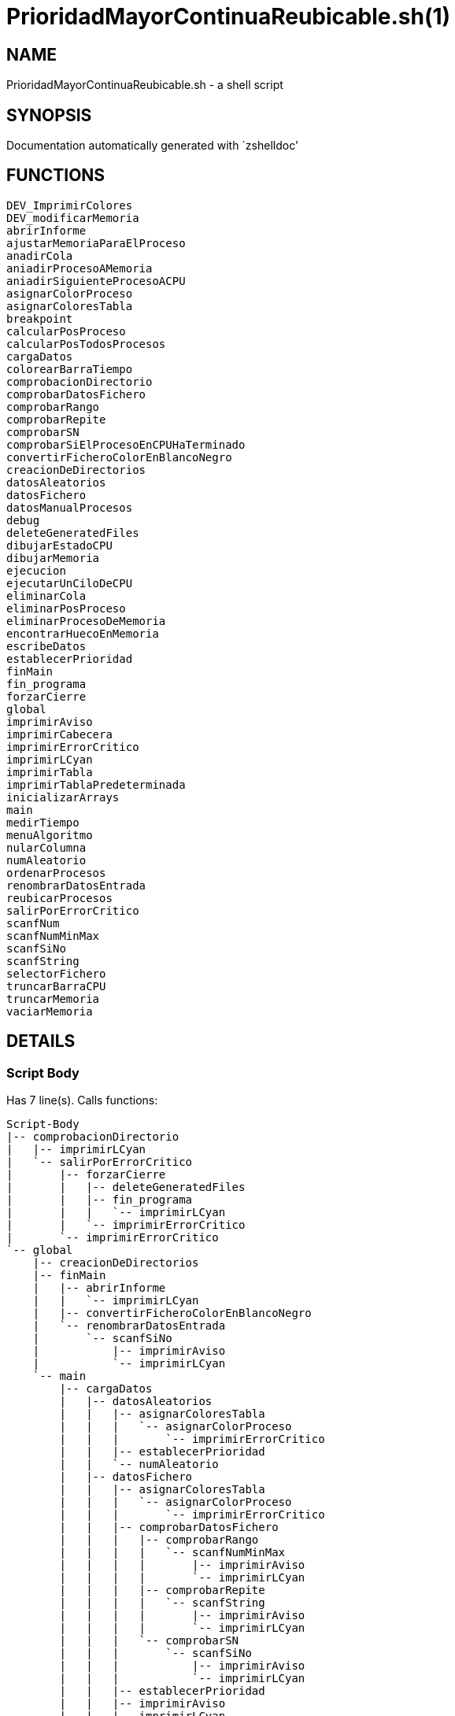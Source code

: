PrioridadMayorContinuaReubicable.sh(1)
======================================
:compat-mode!:

NAME
----
PrioridadMayorContinuaReubicable.sh - a shell script

SYNOPSIS
--------
Documentation automatically generated with `zshelldoc'

FUNCTIONS
---------

 DEV_ImprimirColores
 DEV_modificarMemoria
 abrirInforme
 ajustarMemoriaParaElProceso
 anadirCola
 aniadirProcesoAMemoria
 aniadirSiguienteProcesoACPU
 asignarColorProceso
 asignarColoresTabla
 breakpoint
 calcularPosProceso
 calcularPosTodosProcesos
 cargaDatos
 colorearBarraTiempo
 comprobacionDirectorio
 comprobarDatosFichero
 comprobarRango
 comprobarRepite
 comprobarSN
 comprobarSiElProcesoEnCPUHaTerminado
 convertirFicheroColorEnBlancoNegro
 creacionDeDirectorios
 datosAleatorios
 datosFichero
 datosManualProcesos
 debug
 deleteGeneratedFiles
 dibujarEstadoCPU
 dibujarMemoria
 ejecucion
 ejecutarUnCiloDeCPU
 eliminarCola
 eliminarPosProceso
 eliminarProcesoDeMemoria
 encontrarHuecoEnMemoria
 escribeDatos
 establecerPrioridad
 finMain
 fin_programa
 forzarCierre
 global
 imprimirAviso
 imprimirCabecera
 imprimirErrorCritico
 imprimirLCyan
 imprimirTabla
 imprimirTablaPredeterminada
 inicializarArrays
 main
 medirTiempo
 menuAlgoritmo
 nularColumna
 numAleatorio
 ordenarProcesos
 renombrarDatosEntrada
 reubicarProcesos
 salirPorErrorCritico
 scanfNum
 scanfNumMinMax
 scanfSiNo
 scanfString
 selectorFichero
 truncarBarraCPU
 truncarMemoria
 vaciarMemoria

DETAILS
-------

Script Body
~~~~~~~~~~~

Has 7 line(s). Calls functions:

 Script-Body
 |-- comprobacionDirectorio
 |   |-- imprimirLCyan
 |   `-- salirPorErrorCritico
 |       |-- forzarCierre
 |       |   |-- deleteGeneratedFiles
 |       |   |-- fin_programa
 |       |   |   `-- imprimirLCyan
 |       |   `-- imprimirErrorCritico
 |       `-- imprimirErrorCritico
 `-- global
     |-- creacionDeDirectorios
     |-- finMain
     |   |-- abrirInforme
     |   |   `-- imprimirLCyan
     |   |-- convertirFicheroColorEnBlancoNegro
     |   `-- renombrarDatosEntrada
     |       `-- scanfSiNo
     |           |-- imprimirAviso
     |           `-- imprimirLCyan
     `-- main
         |-- cargaDatos
         |   |-- datosAleatorios
         |   |   |-- asignarColoresTabla
         |   |   |   `-- asignarColorProceso
         |   |   |       `-- imprimirErrorCritico
         |   |   |-- establecerPrioridad
         |   |   `-- numAleatorio
         |   |-- datosFichero
         |   |   |-- asignarColoresTabla
         |   |   |   `-- asignarColorProceso
         |   |   |       `-- imprimirErrorCritico
         |   |   |-- comprobarDatosFichero
         |   |   |   |-- comprobarRango
         |   |   |   |   `-- scanfNumMinMax
         |   |   |   |       |-- imprimirAviso
         |   |   |   |       `-- imprimirLCyan
         |   |   |   |-- comprobarRepite
         |   |   |   |   `-- scanfString
         |   |   |   |       |-- imprimirAviso
         |   |   |   |       `-- imprimirLCyan
         |   |   |   `-- comprobarSN
         |   |   |       `-- scanfSiNo
         |   |   |           |-- imprimirAviso
         |   |   |           `-- imprimirLCyan
         |   |   |-- establecerPrioridad
         |   |   |-- imprimirAviso
         |   |   |-- imprimirLCyan
         |   |   |-- scanfSiNo
         |   |   |   |-- imprimirAviso
         |   |   |   `-- imprimirLCyan
         |   |   |-- scanfString
         |   |   |   |-- imprimirAviso
         |   |   |   `-- imprimirLCyan
         |   |   `-- selectorFichero
         |   |       |-- imprimirLCyan
         |   |       `-- scanfNumMinMax
         |   |           |-- imprimirAviso
         |   |           `-- imprimirLCyan
         |   |-- datosManualProcesos
         |   |   |-- asignarColorProceso
         |   |   |   `-- imprimirErrorCritico
         |   |   |-- imprimirTabla
         |   |   |-- ordenarProcesos
         |   |   |-- scanfNum
         |   |   |   |-- imprimirAviso
         |   |   |   `-- imprimirLCyan
         |   |   |-- scanfNumMinMax
         |   |   |   |-- imprimirAviso
         |   |   |   `-- imprimirLCyan
         |   |   `-- scanfSiNo
         |   |       |-- imprimirAviso
         |   |       `-- imprimirLCyan
         |   |-- establecerPrioridad
         |   |-- fin_programa
         |   |   `-- imprimirLCyan
         |   |-- menuAlgoritmo
         |   |   |-- imprimirLCyan
         |   |   `-- scanfNumMinMax
         |   |       |-- imprimirAviso
         |   |       `-- imprimirLCyan
         |   |-- scanfNum
         |   |   |-- imprimirAviso
         |   |   `-- imprimirLCyan
         |   |-- scanfNumMinMax
         |   |   |-- imprimirAviso
         |   |   `-- imprimirLCyan
         |   `-- scanfSiNo
         |       |-- imprimirAviso
         |       `-- imprimirLCyan
         |-- ejecucion
         |   |-- anadirCola
         |   |-- aniadirProcesoAMemoria
         |   |   |-- ajustarMemoriaParaElProceso
         |   |   |   |-- dibujarMemoria
         |   |   |   |   |-- imprimirLCyan
         |   |   |   |   `-- truncarMemoria
         |   |   |   |-- encontrarHuecoEnMemoria
         |   |   |   |-- imprimirAviso
         |   |   |   `-- reubicarProcesos
         |   |   |       |-- breakpoint
         |   |   |       `-- vaciarMemoria
         |   |   |-- breakpoint
         |   |   |-- dibujarMemoria
         |   |   |   |-- imprimirLCyan
         |   |   |   `-- truncarMemoria
         |   |   |-- eliminarCola
         |   |   |-- imprimirErrorCritico
         |   |   `-- salirPorErrorCritico
         |   |       |-- forzarCierre
         |   |       |   |-- deleteGeneratedFiles
         |   |       |   |-- fin_programa
         |   |       |   |   `-- imprimirLCyan
         |   |       |   `-- imprimirErrorCritico
         |   |       `-- imprimirErrorCritico
         |   |-- aniadirSiguienteProcesoACPU
         |   |   `-- breakpoint
         |   |-- calcularPosTodosProcesos
         |   |-- comprobarSiElProcesoEnCPUHaTerminado
         |   |   |-- eliminarPosProceso
         |   |   `-- eliminarProcesoDeMemoria
         |   |-- dibujarEstadoCPU
         |   |   `-- truncarBarraCPU
         |   |       `-- colorearBarraTiempo
         |   |-- dibujarMemoria
         |   |   |-- imprimirLCyan
         |   |   `-- truncarMemoria
         |   |-- ejecutarUnCiloDeCPU
         |   |-- imprimirLCyan
         |   |-- imprimirTablaPredeterminada
         |   |   `-- imprimirTabla
         |   `-- vaciarMemoria
         |-- escribeDatos
         |   `-- ordenarProcesos
         |-- imprimirLCyan
         |-- imprimirTabla
         |-- inicializarArrays
         |-- nularColumna
         `-- ordenarProcesos

DEV_ImprimirColores
~~~~~~~~~~~~~~~~~~~

____
 # Nombre: DEV_ImprimirColores
 # Date: 05/03/2020
 # Descripción: Imprime por todos los procesos en el sistema: El color del string y de fondo asignado
____

Has 13 line(s). Doesn't call other functions.

Uses feature(s): _read_

Not called by script or any function (may be e.g. a hook, a Zle widget, etc.).

DEV_modificarMemoria
~~~~~~~~~~~~~~~~~~~~

____
 # Nombre: DEV_modificarMemoria
 # Date: 27/01/2020
 # Descripción: Función que permite manipular la memoria de forma manual. Diseñada para testear el comportamiento de esta. 
____

Has 44 line(s). Calls functions:

 DEV_modificarMemoria
 |-- aniadirProcesoAMemoria
 |   |-- ajustarMemoriaParaElProceso
 |   |   |-- dibujarMemoria
 |   |   |   |-- imprimirLCyan
 |   |   |   `-- truncarMemoria
 |   |   |-- encontrarHuecoEnMemoria
 |   |   |-- imprimirAviso
 |   |   `-- reubicarProcesos
 |   |       |-- breakpoint
 |   |       `-- vaciarMemoria
 |   |-- breakpoint
 |   |-- dibujarMemoria
 |   |   |-- imprimirLCyan
 |   |   `-- truncarMemoria
 |   |-- eliminarCola
 |   |-- imprimirErrorCritico
 |   `-- salirPorErrorCritico
 |       |-- forzarCierre
 |       |   |-- deleteGeneratedFiles
 |       |   |-- fin_programa
 |       |   |   `-- imprimirLCyan
 |       |   `-- imprimirErrorCritico
 |       `-- imprimirErrorCritico
 |-- aniadirSiguienteProcesoACPU
 |   `-- breakpoint
 |-- eliminarProcesoDeMemoria
 |-- imprimirAviso
 |-- reubicarProcesos
 |   |-- breakpoint
 |   `-- vaciarMemoria
 `-- scanfSiNo
     |-- imprimirAviso
     `-- imprimirLCyan

Uses feature(s): _read_

Not called by script or any function (may be e.g. a hook, a Zle widget, etc.).

abrirInforme
~~~~~~~~~~~~

____
 # Nombre: abrirInforme
 # Descripción: Función con distintas opciones para abrir el informe
 # Date: 20/03/2020
____

Has 35 line(s). Calls functions:

 abrirInforme
 `-- imprimirLCyan

Uses feature(s): _read_

Called by:

 finMain

ajustarMemoriaParaElProceso
~~~~~~~~~~~~~~~~~~~~~~~~~~~

____
 # Funcion que comprueba si un proces cabe en la memoria TOTAL, o es necesario reubicar.
 # Si es necesario, reubica la memoria.
 # Date: 22/02/2020
 # @param $1: Tamaño del proceso
 # @param $2/return: Variable en la que se almacenará el valor de salida de esta función
 # @return posición en la que empieza el huevo ó null si no hay suficiente hueco.
 # 	return por stdout, es necesario = la llamada de la función a una variable para "capturar" el return.
____

Has 13 line(s). Calls functions:

 ajustarMemoriaParaElProceso
 |-- dibujarMemoria
 |   |-- imprimirLCyan
 |   `-- truncarMemoria
 |-- encontrarHuecoEnMemoria
 |-- imprimirAviso
 `-- reubicarProcesos
     |-- breakpoint
     `-- vaciarMemoria

Uses feature(s): _eval_

Called by:

 aniadirProcesoAMemoria

anadirCola
~~~~~~~~~~

____
 # Nombre: anadirCola
 # Descripcion: añade el indice de un proceso del array procesos al final de la cola,
 # cambia el estado del proceso a "cola"
 # @param $1: indice del proceso a meter en cola
____

Has 4 line(s). Doesn't call other functions.

Called by:

 ejecucion

aniadirProcesoAMemoria
~~~~~~~~~~~~~~~~~~~~~~

____
 # Si el proceso tiene un tamaño igual o menor a la memoria libre:
 #  -Se introduce el proceso en memoria
 #  -Se actualiza su estado a "STAT_MEMO"
 #  -Se actualiza la cantidad de memoria libre
 # Date: 22/02/2020
 # @param $1: indice del proceso a guardar en la particion
____

Has 33 line(s). Calls functions:

 aniadirProcesoAMemoria
 |-- ajustarMemoriaParaElProceso
 |   |-- dibujarMemoria
 |   |   |-- imprimirLCyan
 |   |   `-- truncarMemoria
 |   |-- encontrarHuecoEnMemoria
 |   |-- imprimirAviso
 |   `-- reubicarProcesos
 |       |-- breakpoint
 |       `-- vaciarMemoria
 |-- breakpoint
 |-- dibujarMemoria
 |   |-- imprimirLCyan
 |   `-- truncarMemoria
 |-- eliminarCola
 |-- imprimirErrorCritico
 `-- salirPorErrorCritico
     |-- forzarCierre
     |   |-- deleteGeneratedFiles
     |   |-- fin_programa
     |   |   `-- imprimirLCyan
     |   `-- imprimirErrorCritico
     `-- imprimirErrorCritico

Called by:

 DEV_modificarMemoria
 ejecucion

aniadirSiguienteProcesoACPU
~~~~~~~~~~~~~~~~~~~~~~~~~~~

____
 # Nombre: aniadirSiguienteProcesoACPU
 # Date: 27/02/2020
 # Descripción: De entre todos los procesos en memoria, añade el proces con la prioridad más alta a CPU
____

Has 34 line(s). Calls functions:

 aniadirSiguienteProcesoACPU
 `-- breakpoint

Called by:

 DEV_modificarMemoria
 ejecucion

asignarColorProceso
~~~~~~~~~~~~~~~~~~~

____
 # Nombre: asignarColorProceso.
 # Date: 05/03/2020
 # Descripción: Pasado el índce del proceso y un entero, se asignará a dicho proceso el color correspondiente al entero.
 # Ejemplo de uso: Al introducir un proceso manualmente, se le asigna el color al momento! 
 # Nota: Los arrays de colores deben tener el mismo tamaño y los colores en la misma posición.
 # @Param $1: índice/puntero al proceso en la tabla procesos
 # @Param $2: entero cualquiera
____

Has 6 line(s). Calls functions:

 asignarColorProceso
 `-- imprimirErrorCritico

Called by:

 asignarColoresTabla
 datosManualProcesos

asignarColoresTabla
~~~~~~~~~~~~~~~~~~~

____
 # Nombre: asignarColoresTabla
 # Date: 05/03/2020
 # Descripción: Rellena las columnas $P_COLOR y $P_COLORLETRA de la tabla procesos con colores
 # Ejemplo de uso: Al introducir los procesos por fichero/Random, podemos asignar a todos los procesos colores!
____

Has 5 line(s). Calls functions:

 asignarColoresTabla
 `-- asignarColorProceso
     `-- imprimirErrorCritico

Called by:

 datosAleatorios
 datosFichero

breakpoint
~~~~~~~~~~

____
 # Nombre: breakpoint
 # Date: 21/02/2020
 # Descripción: Permite realizar una parada del programa en cualquier punto del código hasta que no se realizar una entrada por teclado.
 # Uso: Activar o desactivar la variable global $BREAKPOINT_ENABLED para activar o desactivar los breakpoints.
 # Globales: BREAKPOINT_ENABLED
 # @param $@: Imprime todos los stings pasados como argumento, por si se quieren visualizar variables. 
____

Has 14 line(s). Doesn't call other functions.

Uses feature(s): _read_

Called by:

 aniadirProcesoAMemoria
 aniadirSiguienteProcesoACPU
 reubicarProcesos

calcularPosProceso
~~~~~~~~~~~~~~~~~~

____
 # Nombre: calcularPosProceso
 # Descripción: Actualiza las variables $P_POSINI y $P_POSFIN del proceso indicado
 # Date: 05/03/2020
 # Ejemplo de USO: Si tuviese tiempo para hacer un programa eficiente, habría que actualizar la tabla a paritr
 # 	de esta función cuando: Se añade un proceso en mem -> se reubica. Como no hay tiempo y no se valora, se recalcula en cada bucle
 #	la de todos los procesos en memoria. 
 # @Param $1: Índice del proceso a recalcular
 #
 #NOTA: Sin uso en todo el programa, no había presupuesto, posiblemente nunca se haya probado.
____

Has 7 line(s). Doesn't call other functions.

Not called by script or any function (may be e.g. a hook, a Zle widget, etc.).

calcularPosTodosProcesos
~~~~~~~~~~~~~~~~~~~~~~~~

____
 # Nombre: calcularPosTodosProcesos
 # Descripción: Actualiza las variables $P_POSINI y $P_POSFIN de todos los procesos que estén en memoria
 # Date: 05/03/2020
____

Has 11 line(s). Doesn't call other functions.

Called by:

 ejecucion

cargaDatos
~~~~~~~~~~

____
 # Nombre cargaDatos
 # Descripcion: muestra las opciones de inicio del programa si los datos es por fichero, teclado o automáticos
____

Has 38 line(s). Calls functions:

 cargaDatos
 |-- datosAleatorios
 |   |-- asignarColoresTabla
 |   |   `-- asignarColorProceso
 |   |       `-- imprimirErrorCritico
 |   |-- establecerPrioridad
 |   `-- numAleatorio
 |-- datosFichero
 |   |-- asignarColoresTabla
 |   |   `-- asignarColorProceso
 |   |       `-- imprimirErrorCritico
 |   |-- comprobarDatosFichero
 |   |   |-- comprobarRango
 |   |   |   `-- scanfNumMinMax
 |   |   |       |-- imprimirAviso
 |   |   |       `-- imprimirLCyan
 |   |   |-- comprobarRepite
 |   |   |   `-- scanfString
 |   |   |       |-- imprimirAviso
 |   |   |       `-- imprimirLCyan
 |   |   `-- comprobarSN
 |   |       `-- scanfSiNo
 |   |           |-- imprimirAviso
 |   |           `-- imprimirLCyan
 |   |-- establecerPrioridad
 |   |-- imprimirAviso
 |   |-- imprimirLCyan
 |   |-- scanfSiNo
 |   |   |-- imprimirAviso
 |   |   `-- imprimirLCyan
 |   |-- scanfString
 |   |   |-- imprimirAviso
 |   |   `-- imprimirLCyan
 |   `-- selectorFichero
 |       |-- imprimirLCyan
 |       `-- scanfNumMinMax
 |           |-- imprimirAviso
 |           `-- imprimirLCyan
 |-- datosManualProcesos
 |   |-- asignarColorProceso
 |   |   `-- imprimirErrorCritico
 |   |-- imprimirTabla
 |   |-- ordenarProcesos
 |   |-- scanfNum
 |   |   |-- imprimirAviso
 |   |   `-- imprimirLCyan
 |   |-- scanfNumMinMax
 |   |   |-- imprimirAviso
 |   |   `-- imprimirLCyan
 |   `-- scanfSiNo
 |       |-- imprimirAviso
 |       `-- imprimirLCyan
 |-- establecerPrioridad
 |-- fin_programa
 |   `-- imprimirLCyan
 |-- menuAlgoritmo
 |   |-- imprimirLCyan
 |   `-- scanfNumMinMax
 |       |-- imprimirAviso
 |       `-- imprimirLCyan
 |-- scanfNum
 |   |-- imprimirAviso
 |   `-- imprimirLCyan
 |-- scanfNumMinMax
 |   |-- imprimirAviso
 |   `-- imprimirLCyan
 `-- scanfSiNo
     |-- imprimirAviso
     `-- imprimirLCyan

Called by:

 datosFichero
 main

colorearBarraTiempo
~~~~~~~~~~~~~~~~~~~

Has 13 line(s). Doesn't call other functions.

Called by:

 truncarBarraCPU

comprobacionDirectorio
~~~~~~~~~~~~~~~~~~~~~~

____
 # Nombre: ComprobaciónDirectorio
 # Date: 07/03/2020
 # Descripción: Comprueba que el script está siendo ejécutandose desde ./algo.sh
 # 	y no desde una dirección distinta (./test/priMayor/algo.sh),
 # 	ya que crearía los archivos de salida en ./____/algo.sh y no en el mismo directorio de ./algo.sh
____

Has 13 line(s). Calls functions:

 comprobacionDirectorio
 |-- imprimirLCyan
 `-- salirPorErrorCritico
     |-- forzarCierre
     |   |-- deleteGeneratedFiles
     |   |-- fin_programa
     |   |   `-- imprimirLCyan
     |   `-- imprimirErrorCritico
     `-- imprimirErrorCritico

Called by:

 Script-Body

comprobarDatosFichero
~~~~~~~~~~~~~~~~~~~~~

____
 # Nombre: comprobarDatosFichero
 # Descripcion: comprueba si los datos del fichero son correctos. Si se repite el nombre de los procesos, fuera de rango en tamaño de procesos etc.
____

Has 26 line(s). Calls functions:

 comprobarDatosFichero
 |-- comprobarRango
 |   `-- scanfNumMinMax
 |       |-- imprimirAviso
 |       `-- imprimirLCyan
 |-- comprobarRepite
 |   `-- scanfString
 |       |-- imprimirAviso
 |       `-- imprimirLCyan
 `-- comprobarSN
     `-- scanfSiNo
         |-- imprimirAviso
         `-- imprimirLCyan

Called by:

 datosFichero

comprobarRango
~~~~~~~~~~~~~~

____
 # Nombre: comprobarRango
 # Descripcion: comprueba número se encuentra dentro de un rango de dos números, 
 # si no se encuetra dentro llama a scanfNumMinMax para modificarlo
 # @param $1: el texto que se imprime en caso de que el número no se encuentre dentro del rango o no sea un número
 # @param $2: el número a comprobar si encuentra dentro del rango
 # @param $3: variable a modificar si el numero no se encuentra dentro del rango
 # @param $4: numero mínimo del rango incluido
 # @param $5: numero máximo del rango incluido
____

Has 9 line(s). Calls functions:

 comprobarRango
 `-- scanfNumMinMax
     |-- imprimirAviso
     `-- imprimirLCyan

Called by:

 comprobarDatosFichero

comprobarRepite
~~~~~~~~~~~~~~~

____
 # Nombre: comprobarRepite
 # Descripcion: comprueba el nombre del proceso se esta repitiendo
 # @param $1: posicion del proceso del array procesos
____

Has 9 line(s). Calls functions:

 comprobarRepite
 `-- scanfString
     |-- imprimirAviso
     `-- imprimirLCyan

Called by:

 comprobarDatosFichero

comprobarSN
~~~~~~~~~~~

____
 # Nombre: comprobarSN
 # Descripcion: comprueba si un número es un s o un n. Solo se usa en datos por fichero
 # @param $1: el texto a imprimir en pantalla en caso de valor no válido
 # @param $2: valor de la variable a comprobar
 # @param $3: variable a modificar en caso de valor no válido
____

Has 3 line(s). Calls functions:

 comprobarSN
 `-- scanfSiNo
     |-- imprimirAviso
     `-- imprimirLCyan

Called by:

 comprobarDatosFichero

comprobarSiElProcesoEnCPUHaTerminado
~~~~~~~~~~~~~~~~~~~~~~~~~~~~~~~~~~~~

____
 # Nombre: comprobarSiElProcesoEnCPUHaTerminado
 # Date: 29/02/2020
 # Descripción: Si un proceso ha termiando en CPU -> Actualiza su línea en la tabla y lo saca de CPU y memoria
____

Has 10 line(s). Calls functions:

 comprobarSiElProcesoEnCPUHaTerminado
 |-- eliminarPosProceso
 `-- eliminarProcesoDeMemoria

Called by:

 ejecucion

convertirFicheroColorEnBlancoNegro
~~~~~~~~~~~~~~~~~~~~~~~~~~~~~~~~~~

____
 # Nombre: convertirFicheroColorEnBlancoNegro 	
 # Descripción: Lee un fichero formateado con ASCII Color Schemes y lo convierte en Blanco y negro
 # 		Elimina los colores usados en este script y otros chars de escape para poder ser visualizados en cualquier editor de texto
 # Date: 29/02/2020
 # Documentation: https://stackoverflow.com/questions/19296667/remove-ansi-color-codes-from-a-text-file-using-bash
 # @Param $1: Direccion del fichero 1 a convertir
 # @Param $2: Dirección del fichero 2 en el que se volcará el resultado
 # @Param $3: String boolano ("true"), en el que se indica si se quiere borrar el fichero original
____

Has 6 line(s). Doesn't call other functions.

Called by:

 finMain

creacionDeDirectorios
~~~~~~~~~~~~~~~~~~~~~

____
 # Nombre: creacionDeDirectorios()
 # Descripción: Crea los directorios para los ficheros de entrada y los informes si no existen
 # Date: 21/03/2020
____

Has 7 line(s). Doesn't call other functions.

Called by:

 global

datosAleatorios
~~~~~~~~~~~~~~~

____
 # Nombre: datosAleatorios
 # Descripcion: Opción 3: Datos Aleatorios. Carga datos del número y tamaño de partición, 
 # número de procesos, etc con números aleatorios llamando a la función numAleatorio
____

Has 20 line(s). Calls functions:

 datosAleatorios
 |-- asignarColoresTabla
 |   `-- asignarColorProceso
 |       `-- imprimirErrorCritico
 |-- establecerPrioridad
 `-- numAleatorio

Called by:

 cargaDatos

datosFichero
~~~~~~~~~~~~

____
 # Nombre: datosFichero
 # Descripcion: Opción 2: Por datos. Recoge todos los datos a través del fichero
____

Has 39 line(s). Calls functions:

 datosFichero
 |-- asignarColoresTabla
 |   `-- asignarColorProceso
 |       `-- imprimirErrorCritico
 |-- cargaDatos
 |   |-- datosAleatorios
 |   |   |-- asignarColoresTabla
 |   |   |   `-- asignarColorProceso
 |   |   |       `-- imprimirErrorCritico
 |   |   |-- establecerPrioridad
 |   |   `-- numAleatorio
 |   |-- datosManualProcesos
 |   |   |-- asignarColorProceso
 |   |   |   `-- imprimirErrorCritico
 |   |   |-- imprimirTabla
 |   |   |-- ordenarProcesos
 |   |   |-- scanfNum
 |   |   |   |-- imprimirAviso
 |   |   |   `-- imprimirLCyan
 |   |   |-- scanfNumMinMax
 |   |   |   |-- imprimirAviso
 |   |   |   `-- imprimirLCyan
 |   |   `-- scanfSiNo
 |   |       |-- imprimirAviso
 |   |       `-- imprimirLCyan
 |   |-- establecerPrioridad
 |   |-- fin_programa
 |   |   `-- imprimirLCyan
 |   |-- menuAlgoritmo
 |   |   |-- imprimirLCyan
 |   |   `-- scanfNumMinMax
 |   |       |-- imprimirAviso
 |   |       `-- imprimirLCyan
 |   |-- scanfNum
 |   |   |-- imprimirAviso
 |   |   `-- imprimirLCyan
 |   |-- scanfNumMinMax
 |   |   |-- imprimirAviso
 |   |   `-- imprimirLCyan
 |   `-- scanfSiNo
 |       |-- imprimirAviso
 |       `-- imprimirLCyan
 |-- comprobarDatosFichero
 |   |-- comprobarRango
 |   |   `-- scanfNumMinMax
 |   |       |-- imprimirAviso
 |   |       `-- imprimirLCyan
 |   |-- comprobarRepite
 |   |   `-- scanfString
 |   |       |-- imprimirAviso
 |   |       `-- imprimirLCyan
 |   `-- comprobarSN
 |       `-- scanfSiNo
 |           |-- imprimirAviso
 |           `-- imprimirLCyan
 |-- establecerPrioridad
 |-- imprimirAviso
 |-- imprimirLCyan
 |-- scanfSiNo
 |   |-- imprimirAviso
 |   `-- imprimirLCyan
 |-- scanfString
 |   |-- imprimirAviso
 |   `-- imprimirLCyan
 `-- selectorFichero
     |-- imprimirLCyan
     `-- scanfNumMinMax
         |-- imprimirAviso
         `-- imprimirLCyan

Called by:

 cargaDatos

datosManualProcesos
~~~~~~~~~~~~~~~~~~~

____
 # Nombre: datosManualProcesos
 # Descripcion: el usuario rellena los datos de cada proceso por teclado: nombre, t.llegada, t.ejecución, prioridad y tamaño 
 # @param $1: índice del proceso dentro del array procesos
____

Has 31 line(s). Calls functions:

 datosManualProcesos
 |-- asignarColorProceso
 |   `-- imprimirErrorCritico
 |-- imprimirTabla
 |-- ordenarProcesos
 |-- scanfNum
 |   |-- imprimirAviso
 |   `-- imprimirLCyan
 |-- scanfNumMinMax
 |   |-- imprimirAviso
 |   `-- imprimirLCyan
 `-- scanfSiNo
     |-- imprimirAviso
     `-- imprimirLCyan

Called by:

 cargaDatos

debug
~~~~~

____
 # Nombre: debug (y sus muchas funciones)
 # Date: 21/02/2020
 # Descripción: Permite imprimir un string en un fichero a parte, y que este sea visualizado desde otro terminal
 # Uso: alternar los booleanos globales
 # Globales:DEFAULT_DEBUG_OUTPUT_FILE_NAME, DEBUG_ENABLE, DEBUG_FIRST_EXECUTION, DEBUG_PERSISTENT_FILE
 # @param $1: String a imprimir
____

Has 27 line(s). Doesn't call other functions.

Not called by script or any function (may be e.g. a hook, a Zle widget, etc.).

deleteGeneratedFiles
~~~~~~~~~~~~~~~~~~~~

____
 # Nombre: deleteGeneratedFiles
 # Date: 21/02/2020
 # Descripción: Borra aquellos archivos que han sido generados por el programa. Es necesario indicar los archivos a borrar
 # Uso: Añadir los archvios, pereferiblemente, comprobar antes de borrar si existen
____

Has 7 line(s). Doesn't call other functions.

Called by:

 forzarCierre

dibujarEstadoCPU
~~~~~~~~~~~~~~~~

____
 # Nombre: dibujarEstadoCPU
 # Date: 09/03/2020
 # Descripción: Imprime el estado de la CPU por pantalla 
____

Has 23 line(s). Calls functions:

 dibujarEstadoCPU
 `-- truncarBarraCPU
     `-- colorearBarraTiempo

Called by:

 ejecucion

dibujarMemoria
~~~~~~~~~~~~~~

____
 # Nombre: dibujarMemoria
 # Descripción: Muestra por pantalla la memoria truncada
 # @Param: $1 string de control: si el string es "mostrarStatsMemoria", se muestra por pantalla el uso de memoria y el 
____

Has 25 line(s). Calls functions:

 dibujarMemoria
 |-- imprimirLCyan
 `-- truncarMemoria

Called by:

 ajustarMemoriaParaElProceso
 aniadirProcesoAMemoria
 ejecucion

ejecucion
~~~~~~~~~

____
 # Nombre: ejecucion
 # Descripción: Loop central con la ejecución de los procesos
____

Has 94 line(s). Calls functions:

 ejecucion
 |-- anadirCola
 |-- aniadirProcesoAMemoria
 |   |-- ajustarMemoriaParaElProceso
 |   |   |-- dibujarMemoria
 |   |   |   |-- imprimirLCyan
 |   |   |   `-- truncarMemoria
 |   |   |-- encontrarHuecoEnMemoria
 |   |   |-- imprimirAviso
 |   |   `-- reubicarProcesos
 |   |       |-- breakpoint
 |   |       `-- vaciarMemoria
 |   |-- breakpoint
 |   |-- dibujarMemoria
 |   |   |-- imprimirLCyan
 |   |   `-- truncarMemoria
 |   |-- eliminarCola
 |   |-- imprimirErrorCritico
 |   `-- salirPorErrorCritico
 |       |-- forzarCierre
 |       |   |-- deleteGeneratedFiles
 |       |   |-- fin_programa
 |       |   |   `-- imprimirLCyan
 |       |   `-- imprimirErrorCritico
 |       `-- imprimirErrorCritico
 |-- aniadirSiguienteProcesoACPU
 |   `-- breakpoint
 |-- calcularPosTodosProcesos
 |-- comprobarSiElProcesoEnCPUHaTerminado
 |   |-- eliminarPosProceso
 |   `-- eliminarProcesoDeMemoria
 |-- dibujarEstadoCPU
 |   `-- truncarBarraCPU
 |       `-- colorearBarraTiempo
 |-- dibujarMemoria
 |   |-- imprimirLCyan
 |   `-- truncarMemoria
 |-- ejecutarUnCiloDeCPU
 |-- imprimirLCyan
 |-- imprimirTablaPredeterminada
 |   `-- imprimirTabla
 `-- vaciarMemoria

Uses feature(s): _read_

Called by:

 main

ejecutarUnCiloDeCPU
~~~~~~~~~~~~~~~~~~~

____
 # Nombre: ejecutarUnCicloDeCPU
 # Date: 27/02/2020
 # Descripción: Simula el comportamiento repetitivo de algunos momentos del programa
 #	-Calcula ciertos valores
 #	-Aumenta el tiempo de ejecución
 #	-Actualiza la línea de estado de CPU
____

Has 11 line(s). Doesn't call other functions.

Called by:

 ejecucion

eliminarCola
~~~~~~~~~~~~

____
 # Nombre: eliminarCola
 # Descripcion: elimina el primer elemento de la cola y mueve los demas elementos a la izquierda
____

Has 6 line(s). Doesn't call other functions.

Called by:

 aniadirProcesoAMemoria

eliminarPosProceso
~~~~~~~~~~~~~~~~~~

____
 # Nombre: eliminarPosProceso
 # Date: 05/03/2020
 # Descripción:  Actualiza las variables $P_POSINI y $P_POSFIN del proceso indicado a "-"
 # @Param $1: índice del proces cuyas posiciones queremos eliminar.
____

Has 3 line(s). Doesn't call other functions.

Called by:

 comprobarSiElProcesoEnCPUHaTerminado

eliminarProcesoDeMemoria
~~~~~~~~~~~~~~~~~~~~~~~~

____
 # Si el proceso se encuentra en memoria
 #  -Se elimina el proceso en memoria
 #  -Se actualiza su estado a "FIN"
 #  -Se actualiza la cantidad de memoria libre
 # Date: 22/02/2020
 # @param $1: indice del proceso a borrar de memoria
____

Has 14 line(s). Doesn't call other functions.

Called by:

 DEV_modificarMemoria
 comprobarSiElProcesoEnCPUHaTerminado

encontrarHuecoEnMemoria
~~~~~~~~~~~~~~~~~~~~~~~

____
 # Nombre: encontrarHuecoEnMemoria
 # Descripción: Función que calcula la posición / si es posible introducir $1 unidades de memoria continuas en memoria. 
 # Date 22/02/2020
 # @param1 tamaño del hueco a encontrar / tamaño del proceso a emplazar
 # @param $2/return: Variable en la que se almacenará el valor de salida de esta función
 # @return posición en la que empieza el huevo ó null si no hay suficiente hueco.
 # 	return por stdout, es necesario = la llamada de la función a una variable para "capturar" el return.
____

Has 35 line(s). Doesn't call other functions.

Uses feature(s): _eval_

Called by:

 ajustarMemoriaParaElProceso

escribeDatos
~~~~~~~~~~~~

____
 # Nombre: escribeDatos
 # Descripcion: sobrescribe los datos en datos.txt, si no existe lo crea
____

Has 36 line(s). Calls functions:

 escribeDatos
 `-- ordenarProcesos

Called by:

 main

establecerPrioridad
~~~~~~~~~~~~~~~~~~~

____
 # Nombre: establecerPrioridad
 # Descripcion: establece el tipo de prioridad considerando priorMin y priorMax. El valor se usara para comparar en la ejecución
 # Globales: tipoPrioridad
____

Has 5 line(s). Doesn't call other functions.

Called by:

 cargaDatos
 datosAleatorios
 datosFichero

finMain
~~~~~~~

____
 # Nombre: finMain
 # Descripción: Es la función que se ejecuta tras el main (en global)
 # 	Todas las salidas de main se ven reflejadas en el archivo $INFORME_FILENAME, pero como no queremos todas, aislamos el final del programa
 # Nota:Si haces el | tee sobre algunas funciones de main, se rompe la ejecución, y si el finMain no se ejecuta desde global, se pierden los parámetros globales como colores o nombres de archivo
____

Has 3 line(s). Calls functions:

 finMain
 |-- abrirInforme
 |   `-- imprimirLCyan
 |-- convertirFicheroColorEnBlancoNegro
 `-- renombrarDatosEntrada
     `-- scanfSiNo
         |-- imprimirAviso
         `-- imprimirLCyan

Called by:

 global

fin_programa
~~~~~~~~~~~~

____
 # Nombre: fin_programa
 # Descripcion: se termina la ejecición del script
____

Has 2 line(s). Calls functions:

 fin_programa
 `-- imprimirLCyan

Called by:

 cargaDatos
 forzarCierre

forzarCierre
~~~~~~~~~~~~

____
 # Nombre: forzarCierre
 # Descripcion: Ejecuta una serie de comandos antes de salir, perfecta para borrar archivo u otras cosas por si no es válida la ejecución!
 # Date: 21/02/2020
 # //@see deleteGeneratedFiles
____

Has 5 line(s). Calls functions:

 forzarCierre
 |-- deleteGeneratedFiles
 |-- fin_programa
 |   `-- imprimirLCyan
 `-- imprimirErrorCritico

Uses feature(s): _read_

Called by:

 salirPorErrorCritico

global
~~~~~~

____
 # Nombre: global
 # Descripción: Es el bloque de código que alberga todas las variables globales
 # ¿Por qué usar una función global?
 #	No hay mucho beneficio más allá del estético, poder minimazar el  bloque de código de global (200 líneas aprox)
 #	mejora muchísimo la navegabilidad del código.
 #	Todas las funciones que quieran usar variables de global tienen que ser llamdas desde: GLOBAL...
 # Date: Pues no lo sé
____

Has 118 line(s). Calls functions:

 global
 |-- creacionDeDirectorios
 |-- finMain
 |   |-- abrirInforme
 |   |   `-- imprimirLCyan
 |   |-- convertirFicheroColorEnBlancoNegro
 |   `-- renombrarDatosEntrada
 |       `-- scanfSiNo
 |           |-- imprimirAviso
 |           `-- imprimirLCyan
 `-- main
     |-- cargaDatos
     |   |-- datosAleatorios
     |   |   |-- asignarColoresTabla
     |   |   |   `-- asignarColorProceso
     |   |   |       `-- imprimirErrorCritico
     |   |   |-- establecerPrioridad
     |   |   `-- numAleatorio
     |   |-- datosFichero
     |   |   |-- asignarColoresTabla
     |   |   |   `-- asignarColorProceso
     |   |   |       `-- imprimirErrorCritico
     |   |   |-- comprobarDatosFichero
     |   |   |   |-- comprobarRango
     |   |   |   |   `-- scanfNumMinMax
     |   |   |   |       |-- imprimirAviso
     |   |   |   |       `-- imprimirLCyan
     |   |   |   |-- comprobarRepite
     |   |   |   |   `-- scanfString
     |   |   |   |       |-- imprimirAviso
     |   |   |   |       `-- imprimirLCyan
     |   |   |   `-- comprobarSN
     |   |   |       `-- scanfSiNo
     |   |   |           |-- imprimirAviso
     |   |   |           `-- imprimirLCyan
     |   |   |-- establecerPrioridad
     |   |   |-- imprimirAviso
     |   |   |-- imprimirLCyan
     |   |   |-- scanfSiNo
     |   |   |   |-- imprimirAviso
     |   |   |   `-- imprimirLCyan
     |   |   |-- scanfString
     |   |   |   |-- imprimirAviso
     |   |   |   `-- imprimirLCyan
     |   |   `-- selectorFichero
     |   |       |-- imprimirLCyan
     |   |       `-- scanfNumMinMax
     |   |           |-- imprimirAviso
     |   |           `-- imprimirLCyan
     |   |-- datosManualProcesos
     |   |   |-- asignarColorProceso
     |   |   |   `-- imprimirErrorCritico
     |   |   |-- imprimirTabla
     |   |   |-- ordenarProcesos
     |   |   |-- scanfNum
     |   |   |   |-- imprimirAviso
     |   |   |   `-- imprimirLCyan
     |   |   |-- scanfNumMinMax
     |   |   |   |-- imprimirAviso
     |   |   |   `-- imprimirLCyan
     |   |   `-- scanfSiNo
     |   |       |-- imprimirAviso
     |   |       `-- imprimirLCyan
     |   |-- establecerPrioridad
     |   |-- fin_programa
     |   |   `-- imprimirLCyan
     |   |-- menuAlgoritmo
     |   |   |-- imprimirLCyan
     |   |   `-- scanfNumMinMax
     |   |       |-- imprimirAviso
     |   |       `-- imprimirLCyan
     |   |-- scanfNum
     |   |   |-- imprimirAviso
     |   |   `-- imprimirLCyan
     |   |-- scanfNumMinMax
     |   |   |-- imprimirAviso
     |   |   `-- imprimirLCyan
     |   `-- scanfSiNo
     |       |-- imprimirAviso
     |       `-- imprimirLCyan
     |-- ejecucion
     |   |-- anadirCola
     |   |-- aniadirProcesoAMemoria
     |   |   |-- ajustarMemoriaParaElProceso
     |   |   |   |-- dibujarMemoria
     |   |   |   |   |-- imprimirLCyan
     |   |   |   |   `-- truncarMemoria
     |   |   |   |-- encontrarHuecoEnMemoria
     |   |   |   |-- imprimirAviso
     |   |   |   `-- reubicarProcesos
     |   |   |       |-- breakpoint
     |   |   |       `-- vaciarMemoria
     |   |   |-- breakpoint
     |   |   |-- dibujarMemoria
     |   |   |   |-- imprimirLCyan
     |   |   |   `-- truncarMemoria
     |   |   |-- eliminarCola
     |   |   |-- imprimirErrorCritico
     |   |   `-- salirPorErrorCritico
     |   |       |-- forzarCierre
     |   |       |   |-- deleteGeneratedFiles
     |   |       |   |-- fin_programa
     |   |       |   |   `-- imprimirLCyan
     |   |       |   `-- imprimirErrorCritico
     |   |       `-- imprimirErrorCritico
     |   |-- aniadirSiguienteProcesoACPU
     |   |   `-- breakpoint
     |   |-- calcularPosTodosProcesos
     |   |-- comprobarSiElProcesoEnCPUHaTerminado
     |   |   |-- eliminarPosProceso
     |   |   `-- eliminarProcesoDeMemoria
     |   |-- dibujarEstadoCPU
     |   |   `-- truncarBarraCPU
     |   |       `-- colorearBarraTiempo
     |   |-- dibujarMemoria
     |   |   |-- imprimirLCyan
     |   |   `-- truncarMemoria
     |   |-- ejecutarUnCiloDeCPU
     |   |-- imprimirLCyan
     |   |-- imprimirTablaPredeterminada
     |   |   `-- imprimirTabla
     |   `-- vaciarMemoria
     |-- escribeDatos
     |   `-- ordenarProcesos
     |-- imprimirLCyan
     |-- imprimirTabla
     |-- inicializarArrays
     |-- nularColumna
     `-- ordenarProcesos

Called by:

 Script-Body

imprimirAviso
~~~~~~~~~~~~~

____
 # Nombre: imprimirAviso
 # Descripcion: imprime en pantalla un aviso de error al introducir un dato con letras.
 # @param $1: texto de aviso 
 # Cambios 2020: Como hemos añadido la funcion imprimirErrorCritico, he cambiado el color de fondo de ROJO a AMARILLO/NARANJA (Depende del terminal)
____

Has 1 line(s). Doesn't call other functions.

Called by:

 DEV_modificarMemoria
 ajustarMemoriaParaElProceso
 datosFichero
 scanfNum
 scanfNumMinMax
 scanfSiNo
 scanfString

imprimirCabecera
~~~~~~~~~~~~~~~~

____
 # Nombre: imprimirCabecera
 # Descripción: Imprime la cabecera del programa
 # Date: 7/03/2020
____

Has 26 line(s). Doesn't call other functions.

Not called by script or any function (may be e.g. a hook, a Zle widget, etc.).

imprimirErrorCritico
~~~~~~~~~~~~~~~~~~~~

____
 # Nombre: imprimirErrorCritico
 # Descripcion: imprime en pantalla un aviso de error al introducir un dato con letras.
 # @param $1: texto de aviso
____

Has 1 line(s). Doesn't call other functions.

Called by:

 aniadirProcesoAMemoria
 asignarColorProceso
 forzarCierre
 salirPorErrorCritico

imprimirLCyan
~~~~~~~~~~~~~

____
 # Nombre: imprimirLCyan
 # Descripcion: imprime en pantalla el text de color cyan claro
 # @param $1: texto a imprimir en cyan claro
 # @param $2 (opcional): argumento adicional para el echo como -n si no se quiere introducir un salto de linea
____

Has 1 line(s). Doesn't call other functions.

Called by:

 abrirInforme
 comprobacionDirectorio
 datosFichero
 dibujarMemoria
 ejecucion
 fin_programa
 main
 menuAlgoritmo
 scanfNum
 scanfNumMinMax
 scanfSiNo
 scanfString
 selectorFichero

imprimirTabla
~~~~~~~~~~~~~

____
 # Nombre: imprimirTabla
 # Descripcion: imprime las columnas del array procesos pasado como parámetro
 # Versión 2.0 (Original imprimirTablaOld())
 # Date: 6/03/2020
 # Nota 2020: Adaptada a los requisitos exigidos en el curso 18-19 y 19-20 (Tabla compacta roñosa)
 # @param $@ (todos): índice de las columnas que se quiere imprimir en pantalla
____

Has 23 line(s). Doesn't call other functions.

Called by:

 datosManualProcesos
 imprimirTablaPredeterminada
 main

imprimirTablaPredeterminada
~~~~~~~~~~~~~~~~~~~~~~~~~~~

____
 # Nombre: imprimirTablaPredeterminada
 # Date; 06/03/2020
 # Descripción: Función que llama a la función "imprimirTabla()" con unos parámetros específicos
 # 		Además, la función imprime una cabecera inicial.
 # Nota: La tabla original era muy grande, y permitía imprimir las columnas seleccionadas.
 #	En la versión de 2020 se exige que se impriman casi todas las columnas del struct, y tener que hacer una llamada
 #	con todos los parámtros, puede ser muy pesado.
 #	He decidido hacer esto por dos razones: 1º: Puedo reutilizar la tabla en la entrada de datos con 4 columnas 2º: Puedo poner la cabecera fija cómodamente.
____

Has 5 line(s). Calls functions:

 imprimirTablaPredeterminada
 `-- imprimirTabla

Called by:

 ejecucion

inicializarArrays
~~~~~~~~~~~~~~~~~

____
 # Nombre: inicializarArrays
 # Descripción: inicializa arrays necesario antes de la ejecución
____

Has 10 line(s). Doesn't call other functions.

Called by:

 main

main
~~~~

____
 #main
____

Has 27 line(s). Calls functions:

 main
 |-- cargaDatos
 |   |-- datosAleatorios
 |   |   |-- asignarColoresTabla
 |   |   |   `-- asignarColorProceso
 |   |   |       `-- imprimirErrorCritico
 |   |   |-- establecerPrioridad
 |   |   `-- numAleatorio
 |   |-- datosFichero
 |   |   |-- asignarColoresTabla
 |   |   |   `-- asignarColorProceso
 |   |   |       `-- imprimirErrorCritico
 |   |   |-- comprobarDatosFichero
 |   |   |   |-- comprobarRango
 |   |   |   |   `-- scanfNumMinMax
 |   |   |   |       |-- imprimirAviso
 |   |   |   |       `-- imprimirLCyan
 |   |   |   |-- comprobarRepite
 |   |   |   |   `-- scanfString
 |   |   |   |       |-- imprimirAviso
 |   |   |   |       `-- imprimirLCyan
 |   |   |   `-- comprobarSN
 |   |   |       `-- scanfSiNo
 |   |   |           |-- imprimirAviso
 |   |   |           `-- imprimirLCyan
 |   |   |-- establecerPrioridad
 |   |   |-- imprimirAviso
 |   |   |-- imprimirLCyan
 |   |   |-- scanfSiNo
 |   |   |   |-- imprimirAviso
 |   |   |   `-- imprimirLCyan
 |   |   |-- scanfString
 |   |   |   |-- imprimirAviso
 |   |   |   `-- imprimirLCyan
 |   |   `-- selectorFichero
 |   |       |-- imprimirLCyan
 |   |       `-- scanfNumMinMax
 |   |           |-- imprimirAviso
 |   |           `-- imprimirLCyan
 |   |-- datosManualProcesos
 |   |   |-- asignarColorProceso
 |   |   |   `-- imprimirErrorCritico
 |   |   |-- imprimirTabla
 |   |   |-- ordenarProcesos
 |   |   |-- scanfNum
 |   |   |   |-- imprimirAviso
 |   |   |   `-- imprimirLCyan
 |   |   |-- scanfNumMinMax
 |   |   |   |-- imprimirAviso
 |   |   |   `-- imprimirLCyan
 |   |   `-- scanfSiNo
 |   |       |-- imprimirAviso
 |   |       `-- imprimirLCyan
 |   |-- establecerPrioridad
 |   |-- fin_programa
 |   |   `-- imprimirLCyan
 |   |-- menuAlgoritmo
 |   |   |-- imprimirLCyan
 |   |   `-- scanfNumMinMax
 |   |       |-- imprimirAviso
 |   |       `-- imprimirLCyan
 |   |-- scanfNum
 |   |   |-- imprimirAviso
 |   |   `-- imprimirLCyan
 |   |-- scanfNumMinMax
 |   |   |-- imprimirAviso
 |   |   `-- imprimirLCyan
 |   `-- scanfSiNo
 |       |-- imprimirAviso
 |       `-- imprimirLCyan
 |-- ejecucion
 |   |-- anadirCola
 |   |-- aniadirProcesoAMemoria
 |   |   |-- ajustarMemoriaParaElProceso
 |   |   |   |-- dibujarMemoria
 |   |   |   |   |-- imprimirLCyan
 |   |   |   |   `-- truncarMemoria
 |   |   |   |-- encontrarHuecoEnMemoria
 |   |   |   |-- imprimirAviso
 |   |   |   `-- reubicarProcesos
 |   |   |       |-- breakpoint
 |   |   |       `-- vaciarMemoria
 |   |   |-- breakpoint
 |   |   |-- dibujarMemoria
 |   |   |   |-- imprimirLCyan
 |   |   |   `-- truncarMemoria
 |   |   |-- eliminarCola
 |   |   |-- imprimirErrorCritico
 |   |   `-- salirPorErrorCritico
 |   |       |-- forzarCierre
 |   |       |   |-- deleteGeneratedFiles
 |   |       |   |-- fin_programa
 |   |       |   |   `-- imprimirLCyan
 |   |       |   `-- imprimirErrorCritico
 |   |       `-- imprimirErrorCritico
 |   |-- aniadirSiguienteProcesoACPU
 |   |   `-- breakpoint
 |   |-- calcularPosTodosProcesos
 |   |-- comprobarSiElProcesoEnCPUHaTerminado
 |   |   |-- eliminarPosProceso
 |   |   `-- eliminarProcesoDeMemoria
 |   |-- dibujarEstadoCPU
 |   |   `-- truncarBarraCPU
 |   |       `-- colorearBarraTiempo
 |   |-- dibujarMemoria
 |   |   |-- imprimirLCyan
 |   |   `-- truncarMemoria
 |   |-- ejecutarUnCiloDeCPU
 |   |-- imprimirLCyan
 |   |-- imprimirTablaPredeterminada
 |   |   `-- imprimirTabla
 |   `-- vaciarMemoria
 |-- escribeDatos
 |   `-- ordenarProcesos
 |-- imprimirLCyan
 |-- imprimirTabla
 |-- inicializarArrays
 |-- nularColumna
 `-- ordenarProcesos

Uses feature(s): _read_

Called by:

 global

medirTiempo
~~~~~~~~~~~

Has 4 line(s). Doesn't call other functions.

Not called by script or any function (may be e.g. a hook, a Zle widget, etc.).

menuAlgoritmo
~~~~~~~~~~~~~

____
 # Nombre: menuAlgoritmo
 # Descripcion: menu para elegir las opciones del algoritmo, más info en la opcion 5 Ayuda (glosario)
____

Has 44 line(s). Calls functions:

 menuAlgoritmo
 |-- imprimirLCyan
 `-- scanfNumMinMax
     |-- imprimirAviso
     `-- imprimirLCyan

Uses feature(s): _read_

Called by:

 cargaDatos

nularColumna
~~~~~~~~~~~~

____
 # Nombre: nularColumna
 # Date: 05/03/2020
 # Descripción:  Actualiza toda una columna del STRUCT/${procesos[]} con el valor "-"
 # Ejemplo de uso: Nulado inicial de las columnas que no han sido introducidas mediante la entrada.
 # @Param $@: Todos los enteros/valores del struct que queremos vaciar
____

Has 14 line(s). Doesn't call other functions.

Called by:

 main

numAleatorio
~~~~~~~~~~~~

____
 # Nombre: numAleatorio
 # Descripcion: genera un numero aleatorio de un rango de dos numeros pasado como parametro
 # @param $1: variable a asignar el número aleatorio
 # @param $2: número mmáximo del rango incluido
 # @param $3: número máximo del rango incluido
____

Has 9 line(s). Doesn't call other functions.

Uses feature(s): _eval_

Called by:

 datosAleatorios

ordenarProcesos
~~~~~~~~~~~~~~~

____
 # Nombre: ordenarProcesos
 # Descripcion: ordena el array procesos en función del tiempo de llegada.
 # Se usa selection sort como algortimo de ordenamiento
 # Version 2.0
 # Date 17/03/2020
 # Detalles de modificación: Si dos prioridades son iguales, el que haya sido introducido antes tiene prioridad
 #		EJ: PO1 entra antes que P03, aunque tengan el mismo t.llegada.
____

Has 22 line(s). Doesn't call other functions.

Called by:

 datosManualProcesos
 escribeDatos
 main

renombrarDatosEntrada
~~~~~~~~~~~~~~~~~~~~~

____
 # Nombre: renombrarDatosEntrada
 # Descripción: Renombra el archivo datos.txt para que los datos no sean borrados en la proxima ejecución
 # Date: 19/03/2020
____

Has 17 line(s). Calls functions:

 renombrarDatosEntrada
 `-- scanfSiNo
     |-- imprimirAviso
     `-- imprimirLCyan

Uses feature(s): _read_

Called by:

 finMain

reubicarProcesos
~~~~~~~~~~~~~~~~

____
 # Nombre: reubicarProcesos
 # date: 22/03/2020
 # Descripción: Reubica la memoria
 # Nota del autor: Si no hubiese hecho el array bidimensional, esto podría haber sído un simple oneLiner que ordenase el array de menor a mayor
 # 	(No he tenido en cuenta donde irían los nulls, pero podrían haber sido sustiutidos por 0 )
 # indepentientemente, bash es una chusta, e igual no va tan bien como debería.
____

Has 25 line(s). Calls functions:

 reubicarProcesos
 |-- breakpoint
 `-- vaciarMemoria

Called by:

 DEV_modificarMemoria
 ajustarMemoriaParaElProceso

salirPorErrorCritico
~~~~~~~~~~~~~~~~~~~~

____
 # Nombre: salirPorErroCritico
 # Descripcion: imprime en pantalla un aviso de error al introducir un dato con letras y para la ejecucion.
 # @param $1: texto de aviso
 # Date 21/02/2020
 #//@see  ErrorCritio
 #//@see  forzarCierre
____

Has 2 line(s). Calls functions:

 salirPorErrorCritico
 |-- forzarCierre
 |   |-- deleteGeneratedFiles
 |   |-- fin_programa
 |   |   `-- imprimirLCyan
 |   `-- imprimirErrorCritico
 `-- imprimirErrorCritico

Called by:

 aniadirProcesoAMemoria
 comprobacionDirectorio

scanfNum
~~~~~~~~

____
 # Nombre: scanfNum
 # Descripcion: asigna un valor mayor que un numero pasado como parametro a una variable desde el teclado
 # @param $1: texto a imprimir en pantalla para pedir
 # @param $2: variable al que se asigna el numero valido
 # @param $3: numero minimo valido
____

Has 9 line(s). Calls functions:

 scanfNum
 |-- imprimirAviso
 `-- imprimirLCyan

Uses feature(s): _eval_, _read_

Called by:

 cargaDatos
 datosManualProcesos

scanfNumMinMax
~~~~~~~~~~~~~~

____
 # Nombre: scanfNumMinMax
 # Descripcion: asigna un valor entre un rango de numeros desde el teclado
 # @param $1: texto a imprimir para pedir el numero
 # @param $2: variable al que se asigna el numero valido
 # @param $3: numero mínimo del rango (incluido)
 # @param $4: numero máximo del rango (incluido)
____

Has 16 line(s). Calls functions:

 scanfNumMinMax
 |-- imprimirAviso
 `-- imprimirLCyan

Uses feature(s): _eval_, _read_

Called by:

 cargaDatos
 comprobarRango
 datosManualProcesos
 menuAlgoritmo
 selectorFichero

scanfSiNo
~~~~~~~~~

____
 # Nombre: scanfSiNo
 # Descripcion: asigna un valor valido a una variable desde el teclado
 # @param $1: texto a imprimir en pantalla para pedir si o no
 # @param $2: variable al que se asigna si o no
____

Has 9 line(s). Calls functions:

 scanfSiNo
 |-- imprimirAviso
 `-- imprimirLCyan

Uses feature(s): _eval_, _read_

Called by:

 DEV_modificarMemoria
 cargaDatos
 comprobarSN
 datosFichero
 datosManualProcesos
 renombrarDatosEntrada

scanfString
~~~~~~~~~~~

____
 # Nombre: scanfString
 # Descripcion: asigna un valor cadena de caracteres a una variable pasado como parametro
 # @param $1: texto a imprimir para pedir la cadena de caracteres
 # @param $2: variable al que se asigna la cadena valida
____

Has 12 line(s). Calls functions:

 scanfString
 |-- imprimirAviso
 `-- imprimirLCyan

Uses feature(s): _eval_, _read_

Called by:

 comprobarRepite
 datosFichero

selectorFichero
~~~~~~~~~~~~~~~

____
 # Nombre: selectorFichero
 # Descripción: muestra por pantalla los ficheros correspondientes a la secuencia de escape $1
 #	y devuelve el string del fichero obtenido
 # Nota: Esta función utiliza un fichero temporal que se almacena en /tmp
 #	Se requiere de la función mktemp que no es POSIX. Está instalada en muchos sitemas, pero ojo cuidado!
 #
 # --NO------@Param $1: secuencia de escape: por ejemplo $1='*.txt' muestra sólo los ficheros que terminen con 'txt', es el resultado de un ls--------
 # @Param $2: variable en la que vamos a almacenar el string de resultado
 # GLOBAL: los valores se asignan también a $nomFile, ya que eval no permite hacer return de un string con espacios
 #		Paso de comerme la cabeza, es una chapuza pero no hay otra, bash tiene muchas limitaciones en este aspecto.
 # Date: 19/03/2020
____

Has 19 line(s). Calls functions:

 selectorFichero
 |-- imprimirLCyan
 `-- scanfNumMinMax
     |-- imprimirAviso
     `-- imprimirLCyan

Uses feature(s): _eval_

Called by:

 datosFichero

truncarBarraCPU
~~~~~~~~~~~~~~~

____
 # Nombre: truncarBarraCPU
 # Date: 09/03/2020
 # Descripción: Trunca la barra de CPU, y añade el tiempo de inicio y fin de cada proceso, así como el nombre correspondiente.
 # Nota: Tiene un uso similar al truncado de memoria. Los cálculos de las distintas variables aquí referenciadas han sido realizados en dibujarEstadoCPU()
 #			ya que es necesario saber de antemano el ancho y alto del array a imprimir y a generar, y puede variar si se calcula 2 veces, una en cada función.
 #			Además, aquí no tenemos un vector.length para saber cuanto mide un array, bash-ura de lenguaje. 
 #		Podría hacerse en una misma función, pero los parámetros en Bash son un dolor, y paso de perder el tiempo haciendo un código de muy alta calidad.
____

Has 40 line(s). Calls functions:

 truncarBarraCPU
 `-- colorearBarraTiempo

Called by:

 dibujarEstadoCPU

truncarMemoria
~~~~~~~~~~~~~~

____
 # Nombre: truncarMemoria
 # Date: 08/03/2020
 # Parámetros: Utiliza la variable memoriaTruncada declarada en dibujarMemoria
 # Descripción: rellena un array bidimensional con el string de memoria a imprimir.
 #		este nuevo string permite representar la memoria de forma dínamica, dependiendo del ancho del terminal.
____

Has 37 line(s). Doesn't call other functions.

Called by:

 dibujarMemoria

vaciarMemoria
~~~~~~~~~~~~~

____
 # Nombre: vaciarMemoria
 # Date: 22/02/2020
 # Funcinamiento: Vacía la memoria segúnNcesidades, o la pone en su estado por defecto.
____

Has 4 line(s). Doesn't call other functions.

Called by:

 ejecucion
 reubicarProcesos

